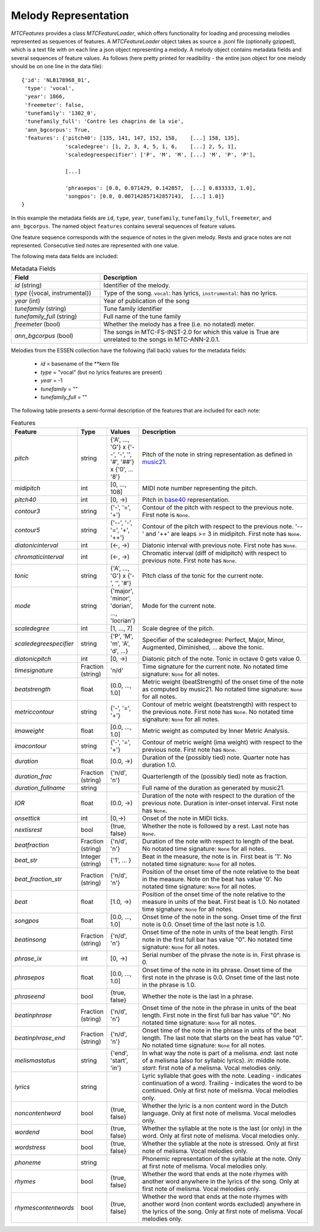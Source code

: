Melody Representation
---------------------

`MTCFeatures` provides a class `MTCFeatureLoader`, which offers functionality for loading and processing melodies represented as sequences of features. A `MTCFeatureLoader` object takes as source a .jsonl file (optionally gzipped), which is a text file with on each line a json object representing a melody. A melody object contains metadata fields and several sequences of feature values. As follows (here pretty printed for readibility - the entire json object for one melody should be on one line in the data file)::

	{'id': 'NLB178968_01',
	 'type': 'vocal',
	 'year': 1866,
	 'freemeter': false,
	 'tunefamily': '1302_0',
	 'tunefamily_full': 'Contre les chagrins de la vie',
	 'ann_bgcorpus': True,
	 'features': {'pitch40': [135, 141, 147, 152, 158,    [...] 158, 135],
	              'scaledegree': [1, 2, 3, 4, 5, 1, 6,    [...] 2, 5, 1],
	              'scaledegreespecifier': ['P', 'M', 'M', [...] 'M', 'P', 'P'],

	              [...]

	              'phrasepos': [0.0, 0.071429, 0.142857,  [...] 0.833333, 1.0],
	              'songpos': [0.0, 0.007142857142857143,  [...] 1.0]}
	}

In this example the metadata fields are ``id``, ``type``, ``year``, ``tunefamily``, ``tunefamily_full``, ``freemeter``, and ``ann_bgcorpus``. The named object ``features`` contains several sequences of feature values.

One feature sequence corresponds with the sequence of notes in the given melody. Rests and grace notes are not represented. Consecutive tied notes are represented with one value.

The following meta data fields are included:

.. list-table:: Metadata Fields
	:widths: 30 70
	:header-rows: 1

	* - Field
	  - Description
	* - `id` (string)
	  - Identifier of the melody.
	* - `type` ({vocal, instrumental})
	  - Type of the song. ``vocal``: has lyrics, ``instrumental``: has no lyrics.
	* - `year` (int)
	  - Year of publication of the song
	* - `tunefamily` (string)
	  - Tune family identifier
	* - `tunefamily_full` (string)
	  - Full name of the tune family
	* - `freemeter` (bool)
	  - Whether the melody has a free (i.e. no notated) meter.
	* - `ann_bgcorpus` (bool)
	  - The songs in MTC-FS-INST-2.0 for which this value is True are unrelated to the songs in MTC-ANN-2.0.1.

Melodies from the ESSEN collection have the following (fall back) values for the metadata fields:

	- `id` = basename of the \*\*kern file
	- `type` = "vocal" (but no lyrics features are present)
	- `year` = -1
	- `tunefamily` = ""
	- `tunefamily_full` = ""

The following table presents a semi-formal description of the features that are included for each note:

.. list-table:: Features
	:widths: 10 10 10 70
	:header-rows: 1

	* - Feature
	  - Type
	  - Values
	  - Description 
	* - `pitch`
	  - string
	  - {'A', ..., 'G'} x {'--', '-', '', '#', '##'} x {'0', ... '8'}
	  - Pitch of the note in string representation as defined in `music21 <https://web.mit.edu/music21/>`_. 
	* - `midipitch`
	  - int
	  - [0, ..., 108]
	  - MIDI note number representing the pitch. 
	* - `pitch40`
	  - int
	  - [0, ->)
	  - Pitch in `base40 <http://www.ccarh.org/publications/reprints/base40>`_ representation. 
	* - `contour3`
	  - string
	  - {'-', '=', '+'}
	  - Contour of the pitch with respect to the previous note. First note is ``None``.
	* - `contour5`
	  - string
	  - {'--', '-', '=', '+', '++'}
	  - Contour of the pitch with respect to the previous note. '--' and '++' are leaps >= 3 in midipitch. First note has ``None``.
	* - `diatonicinterval`
	  - int
	  - (<-, ->)
	  - Diatonic interval with previous note. First note has ``None``.
	* - `chromaticinterval`
	  - int
	  - (<-, ->)
	  - Chromatic interval (diff of midipitch) with respect to previous note. First note has ``None``.
	* - `tonic`
	  - string
	  - {'A', ..., 'G'} x {'-', '', '#'}
	  - Pitch class of the tonic for the current note. 
	* - `mode`
	  - string
	  - {'major', 'minor', 'dorian', ..., 'locrian'}
	  - Mode for the current note. 
	* - `scaledegree`
	  - int
	  - [1, ..., 7]
	  - Scale degree of the pitch.
	* - `scaledegreespecifier`
	  - string
	  - {'P', 'M', 'm', 'A', 'd', ...}
	  - Specifier of the scaledegree: Perfect, Major, Minor, Augmented, Diminished, ... above the tonic. 
	* - `diatonicpitch`
	  - int
	  - [0, ->)
	  - Diatonic pitch of the note. Tonic in octave 0 gets value 0. 
	* - `timesignature`
	  - Fraction (string)
	  - 'n/d'
	  - Time signature for the current note. No notated time signature: ``None`` for all notes.
	* - `beatstrength`
	  - float
	  - (0.0, ..., 1.0]
	  - Metric weight (beatStrength) of the onset time of the note as computed by music21. No notated time signature: ``None`` for all notes.
	* - `metriccontour`
	  - string
	  - {'-', '=', '+'}
	  - Contour of metric weight (beatstrength) with respect to the previous note. First note has ``None``. No notated time signature: ``None`` for all notes.
	* - `imaweight`
	  - float
	  - [0.0, ..., 1.0]
	  - Metric weight as computed by Inner Metric Analysis. 
	* - `imacontour`
	  - string
	  - {'-', '=', '+'}
	  - Contour of metric weight (ima weight) with respect to the previous note. First note has ``None``.
	* - `duration`
	  - float
	  - [0.0, ->)
	  - Duration of the (possibly tied) note. Quarter note has duration 1.0. 
	* - `duration_frac`
	  - Fraction (string)
	  - {'n/d', 'n'}
	  - Quarterlength of the (possibly tied) note as fraction. 
	* - `duration_fullname`
	  - string
	  - 
	  -  Full name of the duration as generated by music21. 
	* - `IOR`
	  - float
	  - (0.0, ->)
	  - Duration of the note with respect to the duration of the previous note. Duration is inter-onset interval. First note has ``None``.
	* - `onsettick`
	  - int
	  - [0,->)
	  - Onset of the note in MIDI ticks. 
	* - `nextisrest`
	  - bool
	  - {true, false}
	  - Whether the note is followed by a rest. Last note has ``None``.
	* - `beatfraction`
	  - Fraction (string)
	  - {'n/d', 'n'}
	  - Duration of the note with respect to length of the beat. No notated time signature: ``None`` for all notes.
	* - `beat_str`
	  - Integer (string)
	  - {'1', ... }
	  - Beat in the measure, the note is in. First beat is '1'. No notated time signature: ``None`` for all notes.
	* - `beat_fraction_str`
	  - Fraction (string)
	  - {'n/d', 'n'}
	  - Position of the onset time of the note relative to the beat in the measure. Note on the beat has value '0'. No notated time signature: ``None`` for all notes.
	* - `beat`
	  - float
	  - [1.0, ->)
	  - Position of the onset time of the note relative to the measure in units of the beat. First beat is 1.0. No notated time signature: ``None`` for all notes. 
	* - `songpos`
	  - float
	  - [0.0, ..., 1.0]
	  - Onset time of the note in the song. Onset time of the first note is 0.0. Onset time of the last note is 1.0. 
	* - `beatinsong`
	  - Fraction (string)
	  - {'n/d', 'n'}
	  - Onset time of the note in units of the beat length. First note in the first full bar has value "0". No notated time signature: ``None`` for all notes. 
	* - `phrase_ix`
	  - int
	  - [0, ->)
	  - Serial number of the phrase the note is in. First phrase is 0. 
	* - `phrasepos`
	  - float
	  - [0.0, ..., 1.0]
	  - Onset time of the note in its phrase. Onset time of the first note in the phrase is 0.0. Onset time of the last note in the phrase is 1.0. 
	* - `phraseend`
	  - bool
	  - {true, false}
	  - Whether the note is the last in a phrase. 
	* - `beatinphrase`
	  - Fraction (string)
	  - {'n/d', 'n'}
	  - Onset time of the note in the phrase in units of the beat length. First note in the first full bar has value "0". No notated time signature: ``None`` for all notes.
	* - `beatinphrase_end`
	  - Fraction (string)
	  - {'n/d', 'n'}
	  - Onset time of the note in the phrase in units of the beat length. The last note that starts on the beat has value "0". No notated time signature: ``None`` for all notes.
	* - `melismastatus`
	  - string
	  - {'end', 'start', 'in'} 
	  - In what way the note is part of a melisma. `end`: last note of a melisma (also for syllabic lyrics). `in`: middle note. `start`: first note of a melisma. Vocal melodies only. 
	* - `lyrics`
	  - string
	  - 
	  - Lyric syllable that goes with the note. Leading `-` indicates continuation of a word. Trailing `-` indicates the word to be continued. Only at first note of melisma. Vocal melodies only. 
	* - `noncontentword`
	  - bool
	  - {true, false} 
	  - Whether the lyric is a non content word in the Dutch language. Only at first note of melisma. Vocal melodies only. 
	* - `wordend`
	  - bool
	  - {true, false}
	  - Whether the syllable at the note is the last (or only) in the word. Only at first note of melisma. Vocal melodies only. 
	* - `wordstress`
	  - bool
	  - {true, false}
	  - Whether the syllable at the note is stressed.  Only at first note of melisma. Vocal melodies only. 
	* - `phoneme`
	  - string
	  -  
	  - Phonemic representation of the syllable at the note. Only at first note of melisma. Vocal melodies only. 
	* - `rhymes`
	  - bool
	  - {true, false}
	  - Whether the word that ends at the note rhymes with another word anywhere in the lyrics of the song. Only at first note of melisma. Vocal melodies only. 
	* - `rhymescontentwords`
	  - bool
	  - {true, false}
	  - Whether the word that ends at the note rhymes with another word (non content words excluded) anywhere in the lyrics of the song. Only at first note of melisma. Vocal melodies only. 

